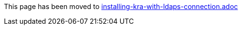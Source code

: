 This page has been moved to link:installing-kra-with-ldaps-connection.adoc[installing-kra-with-ldaps-connection.adoc]
